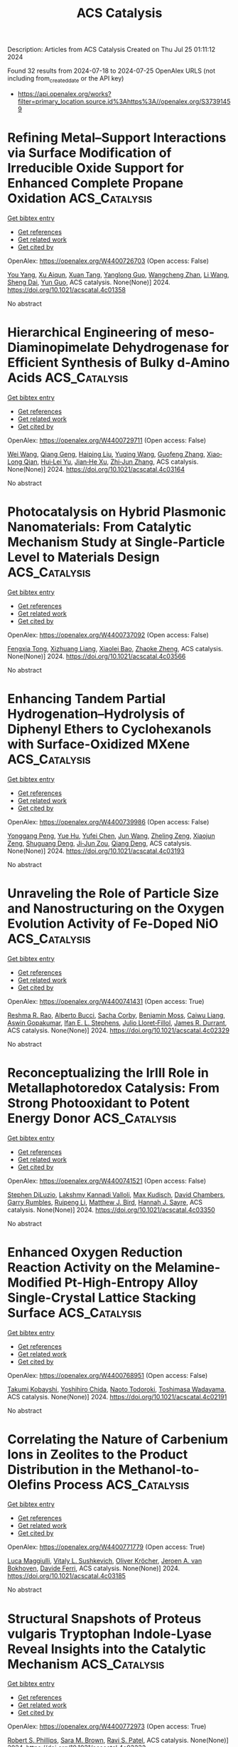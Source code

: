 #+TITLE: ACS Catalysis
Description: Articles from ACS Catalysis
Created on Thu Jul 25 01:11:12 2024

Found 32 results from 2024-07-18 to 2024-07-25
OpenAlex URLS (not including from_created_date or the API key)
- [[https://api.openalex.org/works?filter=primary_location.source.id%3Ahttps%3A//openalex.org/S37391459]]

* Refining Metal–Support Interactions via Surface Modification of Irreducible Oxide Support for Enhanced Complete Propane Oxidation  :ACS_Catalysis:
:PROPERTIES:
:UUID: https://openalex.org/W4400726703
:TOPICS: Catalytic Nanomaterials, Catalytic Dehydrogenation of Light Alkanes, Desulfurization Technologies for Fuels
:PUBLICATION_DATE: 2024-07-17
:END:    
    
[[elisp:(doi-add-bibtex-entry "https://doi.org/10.1021/acscatal.4c01358")][Get bibtex entry]] 

- [[elisp:(progn (xref--push-markers (current-buffer) (point)) (oa--referenced-works "https://openalex.org/W4400726703"))][Get references]]
- [[elisp:(progn (xref--push-markers (current-buffer) (point)) (oa--related-works "https://openalex.org/W4400726703"))][Get related work]]
- [[elisp:(progn (xref--push-markers (current-buffer) (point)) (oa--cited-by-works "https://openalex.org/W4400726703"))][Get cited by]]

OpenAlex: https://openalex.org/W4400726703 (Open access: False)
    
[[https://openalex.org/A5079146441][You Yang]], [[https://openalex.org/A5101016207][Xu Aiqun]], [[https://openalex.org/A5102907869][Xuan Tang]], [[https://openalex.org/A5080435466][Yanglong Guo]], [[https://openalex.org/A5100411911][Wangcheng Zhan]], [[https://openalex.org/A5100335977][Li Wang]], [[https://openalex.org/A5031493683][Sheng Dai]], [[https://openalex.org/A5032176049][Yun Guo]], ACS catalysis. None(None)] 2024. https://doi.org/10.1021/acscatal.4c01358 
     
No abstract    

    

* Hierarchical Engineering of meso-Diaminopimelate Dehydrogenase for Efficient Synthesis of Bulky d-Amino Acids  :ACS_Catalysis:
:PROPERTIES:
:UUID: https://openalex.org/W4400729711
:TOPICS: Enzyme Immobilization Techniques, Amino Acid Transport and Metabolism in Health and Disease, Macromolecular Crystallography Techniques
:PUBLICATION_DATE: 2024-07-17
:END:    
    
[[elisp:(doi-add-bibtex-entry "https://doi.org/10.1021/acscatal.4c03164")][Get bibtex entry]] 

- [[elisp:(progn (xref--push-markers (current-buffer) (point)) (oa--referenced-works "https://openalex.org/W4400729711"))][Get references]]
- [[elisp:(progn (xref--push-markers (current-buffer) (point)) (oa--related-works "https://openalex.org/W4400729711"))][Get related work]]
- [[elisp:(progn (xref--push-markers (current-buffer) (point)) (oa--cited-by-works "https://openalex.org/W4400729711"))][Get cited by]]

OpenAlex: https://openalex.org/W4400729711 (Open access: False)
    
[[https://openalex.org/A5100392071][Wei Wang]], [[https://openalex.org/A5023931244][Qiang Geng]], [[https://openalex.org/A5101403305][Haiping Liu]], [[https://openalex.org/A5100461338][Yuqing Wang]], [[https://openalex.org/A5100693459][Guofeng Zhang]], [[https://openalex.org/A5047355848][Xiao‐Long Qian]], [[https://openalex.org/A5089934895][Hui‐Lei Yu]], [[https://openalex.org/A5068659985][Jian‐He Xu]], [[https://openalex.org/A5004911841][Zhi‐Jun Zhang]], ACS catalysis. None(None)] 2024. https://doi.org/10.1021/acscatal.4c03164 
     
No abstract    

    

* Photocatalysis on Hybrid Plasmonic Nanomaterials: From Catalytic Mechanism Study at Single-Particle Level to Materials Design  :ACS_Catalysis:
:PROPERTIES:
:UUID: https://openalex.org/W4400737092
:TOPICS: Plasmonic Nanoparticles: Synthesis, Properties, and Applications, Formation and Properties of Nanocrystals and Nanostructures, Photocatalytic Materials for Solar Energy Conversion
:PUBLICATION_DATE: 2024-07-17
:END:    
    
[[elisp:(doi-add-bibtex-entry "https://doi.org/10.1021/acscatal.4c03566")][Get bibtex entry]] 

- [[elisp:(progn (xref--push-markers (current-buffer) (point)) (oa--referenced-works "https://openalex.org/W4400737092"))][Get references]]
- [[elisp:(progn (xref--push-markers (current-buffer) (point)) (oa--related-works "https://openalex.org/W4400737092"))][Get related work]]
- [[elisp:(progn (xref--push-markers (current-buffer) (point)) (oa--cited-by-works "https://openalex.org/W4400737092"))][Get cited by]]

OpenAlex: https://openalex.org/W4400737092 (Open access: False)
    
[[https://openalex.org/A5048769057][Fengxia Tong]], [[https://openalex.org/A5026042792][Xizhuang Liang]], [[https://openalex.org/A5043423601][Xiaolei Bao]], [[https://openalex.org/A5101437753][Zhaoke Zheng]], ACS catalysis. None(None)] 2024. https://doi.org/10.1021/acscatal.4c03566 
     
No abstract    

    

* Enhancing Tandem Partial Hydrogenation–Hydrolysis of Diphenyl Ethers to Cyclohexanols with Surface-Oxidized MXene  :ACS_Catalysis:
:PROPERTIES:
:UUID: https://openalex.org/W4400739986
:TOPICS: Two-Dimensional Transition Metal Carbides and Nitrides (MXenes), Catalytic Reduction of Nitro Compounds, Graphene: Properties, Synthesis, and Applications
:PUBLICATION_DATE: 2024-07-17
:END:    
    
[[elisp:(doi-add-bibtex-entry "https://doi.org/10.1021/acscatal.4c03193")][Get bibtex entry]] 

- [[elisp:(progn (xref--push-markers (current-buffer) (point)) (oa--referenced-works "https://openalex.org/W4400739986"))][Get references]]
- [[elisp:(progn (xref--push-markers (current-buffer) (point)) (oa--related-works "https://openalex.org/W4400739986"))][Get related work]]
- [[elisp:(progn (xref--push-markers (current-buffer) (point)) (oa--cited-by-works "https://openalex.org/W4400739986"))][Get cited by]]

OpenAlex: https://openalex.org/W4400739986 (Open access: False)
    
[[https://openalex.org/A5054316895][Yonggang Peng]], [[https://openalex.org/A5088268661][Yue Hu]], [[https://openalex.org/A5100411552][Yufei Chen]], [[https://openalex.org/A5100735838][Jun Wang]], [[https://openalex.org/A5054030311][Zheling Zeng]], [[https://openalex.org/A5003223911][Xiaojun Zeng]], [[https://openalex.org/A5045152496][Shuguang Deng]], [[https://openalex.org/A5078341960][Ji‐Jun Zou]], [[https://openalex.org/A5080694348][Qiang Deng]], ACS catalysis. None(None)] 2024. https://doi.org/10.1021/acscatal.4c03193 
     
No abstract    

    

* Unraveling the Role of Particle Size and Nanostructuring on the Oxygen Evolution Activity of Fe-Doped NiO  :ACS_Catalysis:
:PROPERTIES:
:UUID: https://openalex.org/W4400741431
:TOPICS: Electrocatalysis for Energy Conversion, Advanced Materials for Smart Windows, Formation and Properties of Nanocrystals and Nanostructures
:PUBLICATION_DATE: 2024-07-16
:END:    
    
[[elisp:(doi-add-bibtex-entry "https://doi.org/10.1021/acscatal.4c02329")][Get bibtex entry]] 

- [[elisp:(progn (xref--push-markers (current-buffer) (point)) (oa--referenced-works "https://openalex.org/W4400741431"))][Get references]]
- [[elisp:(progn (xref--push-markers (current-buffer) (point)) (oa--related-works "https://openalex.org/W4400741431"))][Get related work]]
- [[elisp:(progn (xref--push-markers (current-buffer) (point)) (oa--cited-by-works "https://openalex.org/W4400741431"))][Get cited by]]

OpenAlex: https://openalex.org/W4400741431 (Open access: True)
    
[[https://openalex.org/A5027366818][Reshma R. Rao]], [[https://openalex.org/A5076988276][Alberto Bucci]], [[https://openalex.org/A5003975479][Sacha Corby]], [[https://openalex.org/A5005889599][Benjamin Moss]], [[https://openalex.org/A5026417092][Caiwu Liang]], [[https://openalex.org/A5021705835][Aswin Gopakumar]], [[https://openalex.org/A5039064548][Ifan E. L. Stephens]], [[https://openalex.org/A5013865355][Julio Lloret‐Fillol]], [[https://openalex.org/A5086035043][James R. Durrant]], ACS catalysis. None(None)] 2024. https://doi.org/10.1021/acscatal.4c02329 
     
No abstract    

    

* Reconceptualizing the IrIII Role in Metallaphotoredox Catalysis: From Strong Photooxidant to Potent Energy Donor  :ACS_Catalysis:
:PROPERTIES:
:UUID: https://openalex.org/W4400741521
:TOPICS: Applications of Photoredox Catalysis in Organic Synthesis, Catalytic Oxidation of Alcohols, Photocatalytic Materials for Solar Energy Conversion
:PUBLICATION_DATE: 2024-07-16
:END:    
    
[[elisp:(doi-add-bibtex-entry "https://doi.org/10.1021/acscatal.4c03350")][Get bibtex entry]] 

- [[elisp:(progn (xref--push-markers (current-buffer) (point)) (oa--referenced-works "https://openalex.org/W4400741521"))][Get references]]
- [[elisp:(progn (xref--push-markers (current-buffer) (point)) (oa--related-works "https://openalex.org/W4400741521"))][Get related work]]
- [[elisp:(progn (xref--push-markers (current-buffer) (point)) (oa--cited-by-works "https://openalex.org/W4400741521"))][Get cited by]]

OpenAlex: https://openalex.org/W4400741521 (Open access: False)
    
[[https://openalex.org/A5060939989][Stephen DiLuzio]], [[https://openalex.org/A5050604367][Lakshmy Kannadi Valloli]], [[https://openalex.org/A5067428739][Max Kudisch]], [[https://openalex.org/A5046805778][David Chambers]], [[https://openalex.org/A5024629548][Garry Rumbles]], [[https://openalex.org/A5101509234][Ruipeng Li]], [[https://openalex.org/A5017500940][Matthew J. Bird]], [[https://openalex.org/A5029492500][Hannah J. Sayre]], ACS catalysis. None(None)] 2024. https://doi.org/10.1021/acscatal.4c03350 
     
No abstract    

    

* Enhanced Oxygen Reduction Reaction Activity on the Melamine-Modified Pt-High-Entropy Alloy Single-Crystal Lattice Stacking Surface  :ACS_Catalysis:
:PROPERTIES:
:UUID: https://openalex.org/W4400768951
:TOPICS: Electrocatalysis for Energy Conversion, High-Entropy Alloys: Novel Designs and Properties, Catalytic Nanomaterials
:PUBLICATION_DATE: 2024-07-18
:END:    
    
[[elisp:(doi-add-bibtex-entry "https://doi.org/10.1021/acscatal.4c02191")][Get bibtex entry]] 

- [[elisp:(progn (xref--push-markers (current-buffer) (point)) (oa--referenced-works "https://openalex.org/W4400768951"))][Get references]]
- [[elisp:(progn (xref--push-markers (current-buffer) (point)) (oa--related-works "https://openalex.org/W4400768951"))][Get related work]]
- [[elisp:(progn (xref--push-markers (current-buffer) (point)) (oa--cited-by-works "https://openalex.org/W4400768951"))][Get cited by]]

OpenAlex: https://openalex.org/W4400768951 (Open access: False)
    
[[https://openalex.org/A5104679444][Takumi Kobayshi]], [[https://openalex.org/A5038361346][Yoshihiro Chida]], [[https://openalex.org/A5068147445][Naoto Todoroki]], [[https://openalex.org/A5074172776][Toshimasa Wadayama]], ACS catalysis. None(None)] 2024. https://doi.org/10.1021/acscatal.4c02191 
     
No abstract    

    

* Correlating the Nature of Carbenium Ions in Zeolites to the Product Distribution in the Methanol-to-Olefins Process  :ACS_Catalysis:
:PROPERTIES:
:UUID: https://openalex.org/W4400771779
:TOPICS: Zeolite Chemistry and Catalysis, Novel Methods for Cesium Removal from Wastewater, Catalytic Dehydrogenation of Light Alkanes
:PUBLICATION_DATE: 2024-07-18
:END:    
    
[[elisp:(doi-add-bibtex-entry "https://doi.org/10.1021/acscatal.4c03185")][Get bibtex entry]] 

- [[elisp:(progn (xref--push-markers (current-buffer) (point)) (oa--referenced-works "https://openalex.org/W4400771779"))][Get references]]
- [[elisp:(progn (xref--push-markers (current-buffer) (point)) (oa--related-works "https://openalex.org/W4400771779"))][Get related work]]
- [[elisp:(progn (xref--push-markers (current-buffer) (point)) (oa--cited-by-works "https://openalex.org/W4400771779"))][Get cited by]]

OpenAlex: https://openalex.org/W4400771779 (Open access: True)
    
[[https://openalex.org/A5093843360][Luca Maggiulli]], [[https://openalex.org/A5010083603][Vitaly L. Sushkevich]], [[https://openalex.org/A5024260822][Oliver Kröcher]], [[https://openalex.org/A5054120563][Jeroen A. van Bokhoven]], [[https://openalex.org/A5041651435][Davide Ferri]], ACS catalysis. None(None)] 2024. https://doi.org/10.1021/acscatal.4c03185 
     
No abstract    

    

* Structural Snapshots of Proteus vulgaris Tryptophan Indole-Lyase Reveal Insights into the Catalytic Mechanism  :ACS_Catalysis:
:PROPERTIES:
:UUID: https://openalex.org/W4400772973
:TOPICS: Macromolecular Crystallography Techniques, Protein Structure Prediction and Analysis, Metabolic Engineering and Synthetic Biology
:PUBLICATION_DATE: 2024-07-18
:END:    
    
[[elisp:(doi-add-bibtex-entry "https://doi.org/10.1021/acscatal.4c03232")][Get bibtex entry]] 

- [[elisp:(progn (xref--push-markers (current-buffer) (point)) (oa--referenced-works "https://openalex.org/W4400772973"))][Get references]]
- [[elisp:(progn (xref--push-markers (current-buffer) (point)) (oa--related-works "https://openalex.org/W4400772973"))][Get related work]]
- [[elisp:(progn (xref--push-markers (current-buffer) (point)) (oa--cited-by-works "https://openalex.org/W4400772973"))][Get cited by]]

OpenAlex: https://openalex.org/W4400772973 (Open access: True)
    
[[https://openalex.org/A5041242705][Robert S. Phillips]], [[https://openalex.org/A5088985223][Sara M. Brown]], [[https://openalex.org/A5038992111][Ravi S. Patel]], ACS catalysis. None(None)] 2024. https://doi.org/10.1021/acscatal.4c03232 
     
No abstract    

    

* [2 + 2] Photocycloadditions to Form Cyclobutanes and Bicyclo[2.1.1]hexanes Employing Copper-Based Photocatalysis  :ACS_Catalysis:
:PROPERTIES:
:UUID: https://openalex.org/W4400775824
:TOPICS: Applications of Photoredox Catalysis in Organic Synthesis, Role of Fluorine in Medicinal Chemistry and Pharmaceuticals, Transition-Metal-Catalyzed C–H Bond Functionalization
:PUBLICATION_DATE: 2024-07-18
:END:    
    
[[elisp:(doi-add-bibtex-entry "https://doi.org/10.1021/acscatal.4c03218")][Get bibtex entry]] 

- [[elisp:(progn (xref--push-markers (current-buffer) (point)) (oa--referenced-works "https://openalex.org/W4400775824"))][Get references]]
- [[elisp:(progn (xref--push-markers (current-buffer) (point)) (oa--related-works "https://openalex.org/W4400775824"))][Get related work]]
- [[elisp:(progn (xref--push-markers (current-buffer) (point)) (oa--cited-by-works "https://openalex.org/W4400775824"))][Get cited by]]

OpenAlex: https://openalex.org/W4400775824 (Open access: False)
    
[[https://openalex.org/A5086629144][G. W. Roland]], [[https://openalex.org/A5104851350][Kirsten N. Hurdal]], [[https://openalex.org/A5104679995][Aness Bouchouicha]], [[https://openalex.org/A5092110786][Nicolas Dowe]], [[https://openalex.org/A5012325583][Rebecca L. Davis]], [[https://openalex.org/A5045192476][Shawn K. Collins]], ACS catalysis. None(None)] 2024. https://doi.org/10.1021/acscatal.4c03218 
     
No abstract    

    

* Ligand Modification-Induced Electronic Effects and Synergistic Protic Solvent Effects Promote C═O Bond Hydrogenation  :ACS_Catalysis:
:PROPERTIES:
:UUID: https://openalex.org/W4400777959
:TOPICS: Homogeneous Catalysis with Transition Metals, Carbon Dioxide Utilization for Chemical Synthesis, Catalytic Conversion of Biomass to Fuels and Chemicals
:PUBLICATION_DATE: 2024-07-18
:END:    
    
[[elisp:(doi-add-bibtex-entry "https://doi.org/10.1021/acscatal.4c02193")][Get bibtex entry]] 

- [[elisp:(progn (xref--push-markers (current-buffer) (point)) (oa--referenced-works "https://openalex.org/W4400777959"))][Get references]]
- [[elisp:(progn (xref--push-markers (current-buffer) (point)) (oa--related-works "https://openalex.org/W4400777959"))][Get related work]]
- [[elisp:(progn (xref--push-markers (current-buffer) (point)) (oa--cited-by-works "https://openalex.org/W4400777959"))][Get cited by]]

OpenAlex: https://openalex.org/W4400777959 (Open access: False)
    
[[https://openalex.org/A5070876842][Mengfei Qiao]], [[https://openalex.org/A5100371335][Sheng Wang]], [[https://openalex.org/A5026194225][Shanshan Gao]], [[https://openalex.org/A5088254630][Qiang Fu]], [[https://openalex.org/A5100371335][Sheng Wang]], [[https://openalex.org/A5012141154][Ruixuan Qin]], [[https://openalex.org/A5069825601][Nanfeng Zheng]], ACS catalysis. None(None)] 2024. https://doi.org/10.1021/acscatal.4c02193 
     
No abstract    

    

* Wavelength-Selective C–C and C–N Bond Formation via Defect-Engineered ZnIn2S4  :ACS_Catalysis:
:PROPERTIES:
:UUID: https://openalex.org/W4400801750
:TOPICS: Photocatalytic Materials for Solar Energy Conversion, Synthesis and Properties of Inorganic Cluster Compounds, Atomic Layer Deposition Technology
:PUBLICATION_DATE: 2024-07-19
:END:    
    
[[elisp:(doi-add-bibtex-entry "https://doi.org/10.1021/acscatal.4c02199")][Get bibtex entry]] 

- [[elisp:(progn (xref--push-markers (current-buffer) (point)) (oa--referenced-works "https://openalex.org/W4400801750"))][Get references]]
- [[elisp:(progn (xref--push-markers (current-buffer) (point)) (oa--related-works "https://openalex.org/W4400801750"))][Get related work]]
- [[elisp:(progn (xref--push-markers (current-buffer) (point)) (oa--cited-by-works "https://openalex.org/W4400801750"))][Get cited by]]

OpenAlex: https://openalex.org/W4400801750 (Open access: False)
    
[[https://openalex.org/A5041175860][Xiaohui Leng]], [[https://openalex.org/A5090641600][Xin Zhou]], [[https://openalex.org/A5010163365][Lu Ma]], [[https://openalex.org/A5074829223][Yonghua Du]], [[https://openalex.org/A5072273578][Ouwen Peng]], [[https://openalex.org/A5089098780][Zhongxin Chen]], [[https://openalex.org/A5075611728][Jinhui Pan]], [[https://openalex.org/A5086250289][Ming–Yu Qi]], [[https://openalex.org/A5078900354][Jianhui Zheng]], [[https://openalex.org/A5026347224][Yi‐Jun Xu]], [[https://openalex.org/A5040623340][Kian Ping Loh]], ACS catalysis. None(None)] 2024. https://doi.org/10.1021/acscatal.4c02199 
     
No abstract    

    

* Amphiphilic Janus Particles for Aerobic Alcohol Oxidation in Oil Foams  :ACS_Catalysis:
:PROPERTIES:
:UUID: https://openalex.org/W4400808439
:TOPICS: Colloidal Particles in Complex Systems, Pore-scale Imaging and Enhanced Oil Recovery, Surfactant Aggregation and Self-Assembly Phenomena
:PUBLICATION_DATE: 2024-07-19
:END:    
    
[[elisp:(doi-add-bibtex-entry "https://doi.org/10.1021/acscatal.4c00909")][Get bibtex entry]] 

- [[elisp:(progn (xref--push-markers (current-buffer) (point)) (oa--referenced-works "https://openalex.org/W4400808439"))][Get references]]
- [[elisp:(progn (xref--push-markers (current-buffer) (point)) (oa--related-works "https://openalex.org/W4400808439"))][Get related work]]
- [[elisp:(progn (xref--push-markers (current-buffer) (point)) (oa--cited-by-works "https://openalex.org/W4400808439"))][Get cited by]]

OpenAlex: https://openalex.org/W4400808439 (Open access: True)
    
[[https://openalex.org/A5100381631][Kang Wang]], [[https://openalex.org/A5005247587][Josh A. Davies-Jones]], [[https://openalex.org/A5032797567][Aline Amorim Graf]], [[https://openalex.org/A5057278135][Marina Carravetta]], [[https://openalex.org/A5009421807][Philip R. Davies]], [[https://openalex.org/A5070971453][Marc Pera‐Titus]], ACS catalysis. None(None)] 2024. https://doi.org/10.1021/acscatal.4c00909 
     
No abstract    

    

* Electrochemical Glycosylation via Halogen-Atom-Transfer for C-Glycoside Assembly  :ACS_Catalysis:
:PROPERTIES:
:UUID: https://openalex.org/W4400809471
:TOPICS: Applications of Photoredox Catalysis in Organic Synthesis, Role of Fluorine in Medicinal Chemistry and Pharmaceuticals, Electrochemical Reduction of CO2 to Fuels
:PUBLICATION_DATE: 2024-07-19
:END:    
    
[[elisp:(doi-add-bibtex-entry "https://doi.org/10.1021/acscatal.4c02322")][Get bibtex entry]] 

- [[elisp:(progn (xref--push-markers (current-buffer) (point)) (oa--referenced-works "https://openalex.org/W4400809471"))][Get references]]
- [[elisp:(progn (xref--push-markers (current-buffer) (point)) (oa--related-works "https://openalex.org/W4400809471"))][Get related work]]
- [[elisp:(progn (xref--push-markers (current-buffer) (point)) (oa--cited-by-works "https://openalex.org/W4400809471"))][Get cited by]]

OpenAlex: https://openalex.org/W4400809471 (Open access: True)
    
[[https://openalex.org/A5046669901][Jun Wu]], [[https://openalex.org/A5018028478][Purushothaman Rajeshwaran]], [[https://openalex.org/A5001266020][Felix Kallert]], [[https://openalex.org/A5092507721][Simon L. Homölle]], [[https://openalex.org/A5053550707][Lutz Ackermann]], ACS catalysis. None(None)] 2024. https://doi.org/10.1021/acscatal.4c02322 
     
No abstract    

    

* Mechanism of Electrochemical Proton Reduction Catalyzed by a Cobalt Tetraaza Schiff Base Macrocyclic Complex: Ligand Protonation and/or Influence of the Chloro Ligand  :ACS_Catalysis:
:PROPERTIES:
:UUID: https://openalex.org/W4400811735
:TOPICS: Electrochemical Reduction of CO2 to Fuels, Biological and Synthetic Hydrogenases: Mechanisms and Applications, Electrocatalysis for Energy Conversion
:PUBLICATION_DATE: 2024-07-19
:END:    
    
[[elisp:(doi-add-bibtex-entry "https://doi.org/10.1021/acscatal.4c03061")][Get bibtex entry]] 

- [[elisp:(progn (xref--push-markers (current-buffer) (point)) (oa--referenced-works "https://openalex.org/W4400811735"))][Get references]]
- [[elisp:(progn (xref--push-markers (current-buffer) (point)) (oa--related-works "https://openalex.org/W4400811735"))][Get related work]]
- [[elisp:(progn (xref--push-markers (current-buffer) (point)) (oa--cited-by-works "https://openalex.org/W4400811735"))][Get cited by]]

OpenAlex: https://openalex.org/W4400811735 (Open access: False)
    
[[https://openalex.org/A5104852220][Margaux Willery]], [[https://openalex.org/A5025583988][Paul-Gabriel Julliard]], [[https://openalex.org/A5010427376][Florian Molton]], [[https://openalex.org/A5011049542][Fabrice Thomas]], [[https://openalex.org/A5022562421][Jérôme Fortage]], [[https://openalex.org/A5069277615][Cyrille Costentin]], [[https://openalex.org/A5008712662][Marie‐Noëlle Collomb]], ACS catalysis. None(None)] 2024. https://doi.org/10.1021/acscatal.4c03061 
     
No abstract    

    

* Issue Editorial Masthead  :ACS_Catalysis:
:PROPERTIES:
:UUID: https://openalex.org/W4400834442
:TOPICS: 
:PUBLICATION_DATE: 2024-07-19
:END:    
    
[[elisp:(doi-add-bibtex-entry "https://doi.org/10.1021/csv014i014_1824225")][Get bibtex entry]] 

- [[elisp:(progn (xref--push-markers (current-buffer) (point)) (oa--referenced-works "https://openalex.org/W4400834442"))][Get references]]
- [[elisp:(progn (xref--push-markers (current-buffer) (point)) (oa--related-works "https://openalex.org/W4400834442"))][Get related work]]
- [[elisp:(progn (xref--push-markers (current-buffer) (point)) (oa--cited-by-works "https://openalex.org/W4400834442"))][Get cited by]]

OpenAlex: https://openalex.org/W4400834442 (Open access: False)
    
, ACS catalysis. 14(14)] 2024. https://doi.org/10.1021/csv014i014_1824225 
     
No abstract    

    

* Issue Publication Information  :ACS_Catalysis:
:PROPERTIES:
:UUID: https://openalex.org/W4400834444
:TOPICS: 
:PUBLICATION_DATE: 2024-07-19
:END:    
    
[[elisp:(doi-add-bibtex-entry "https://doi.org/10.1021/csv014i014_1824224")][Get bibtex entry]] 

- [[elisp:(progn (xref--push-markers (current-buffer) (point)) (oa--referenced-works "https://openalex.org/W4400834444"))][Get references]]
- [[elisp:(progn (xref--push-markers (current-buffer) (point)) (oa--related-works "https://openalex.org/W4400834444"))][Get related work]]
- [[elisp:(progn (xref--push-markers (current-buffer) (point)) (oa--cited-by-works "https://openalex.org/W4400834444"))][Get cited by]]

OpenAlex: https://openalex.org/W4400834444 (Open access: False)
    
, ACS catalysis. 14(14)] 2024. https://doi.org/10.1021/csv014i014_1824224 
     
No abstract    

    

* Brønsted Acid Site Catalytic Role in Methane Dehydroaromatization over Mo/HZSM-5  :ACS_Catalysis:
:PROPERTIES:
:UUID: https://openalex.org/W4400843314
:TOPICS: Catalytic Dehydrogenation of Light Alkanes, Zeolite Chemistry and Catalysis, Catalytic Nanomaterials
:PUBLICATION_DATE: 2024-07-20
:END:    
    
[[elisp:(doi-add-bibtex-entry "https://doi.org/10.1021/acscatal.4c02300")][Get bibtex entry]] 

- [[elisp:(progn (xref--push-markers (current-buffer) (point)) (oa--referenced-works "https://openalex.org/W4400843314"))][Get references]]
- [[elisp:(progn (xref--push-markers (current-buffer) (point)) (oa--related-works "https://openalex.org/W4400843314"))][Get related work]]
- [[elisp:(progn (xref--push-markers (current-buffer) (point)) (oa--cited-by-works "https://openalex.org/W4400843314"))][Get cited by]]

OpenAlex: https://openalex.org/W4400843314 (Open access: False)
    
[[https://openalex.org/A5101700051][Hongxiang Zhang]], [[https://openalex.org/A5007326482][Lihong Wei]], [[https://openalex.org/A5023813611][Yuewen Sun]], [[https://openalex.org/A5100600897][Ce Wang]], [[https://openalex.org/A5100718123][Yanlong Li]], [[https://openalex.org/A5055841545][Rundong Li]], ACS catalysis. None(None)] 2024. https://doi.org/10.1021/acscatal.4c02300 
     
No abstract    

    

* Identification of the Potassium-Related Species as the Key Active Sites for C–S Bond Couplings over K-MoS2 Materials  :ACS_Catalysis:
:PROPERTIES:
:UUID: https://openalex.org/W4400849293
:TOPICS: Transition-Metal-Catalyzed Sulfur Chemistry, Innovations in Organic Synthesis Reactions, Two-Dimensional Materials
:PUBLICATION_DATE: 2024-07-20
:END:    
    
[[elisp:(doi-add-bibtex-entry "https://doi.org/10.1021/acscatal.4c02672")][Get bibtex entry]] 

- [[elisp:(progn (xref--push-markers (current-buffer) (point)) (oa--referenced-works "https://openalex.org/W4400849293"))][Get references]]
- [[elisp:(progn (xref--push-markers (current-buffer) (point)) (oa--related-works "https://openalex.org/W4400849293"))][Get related work]]
- [[elisp:(progn (xref--push-markers (current-buffer) (point)) (oa--cited-by-works "https://openalex.org/W4400849293"))][Get cited by]]

OpenAlex: https://openalex.org/W4400849293 (Open access: False)
    
[[https://openalex.org/A5075024696][Jiehong Fang]], [[https://openalex.org/A5087446171][Jichang Lu]], [[https://openalex.org/A5081323591][Bihui He]], [[https://openalex.org/A5006753263][Zhipeng Xu]], [[https://openalex.org/A5101565172][Min Luo]], [[https://openalex.org/A5025930282][Tianpeng Song]], [[https://openalex.org/A5100371335][Sheng Wang]], [[https://openalex.org/A5102679698][Chuanyun Qin]], [[https://openalex.org/A5044243872][Zupeng Chen]], [[https://openalex.org/A5044967926][Yongming Luo]], ACS catalysis. None(None)] 2024. https://doi.org/10.1021/acscatal.4c02672 
     
No abstract    

    

* Probing Ferryl Reactivity in a Nonheme Iron Oxygenase Using an Expanded Genetic Code  :ACS_Catalysis:
:PROPERTIES:
:UUID: https://openalex.org/W4400851308
:TOPICS: Dioxygen Activation at Metalloenzyme Active Sites, Microbial Bioremediation of Organic Pollutants, Advanced Oxidation Processes for Water Treatment
:PUBLICATION_DATE: 2024-07-20
:END:    
    
[[elisp:(doi-add-bibtex-entry "https://doi.org/10.1021/acscatal.4c02365")][Get bibtex entry]] 

- [[elisp:(progn (xref--push-markers (current-buffer) (point)) (oa--referenced-works "https://openalex.org/W4400851308"))][Get references]]
- [[elisp:(progn (xref--push-markers (current-buffer) (point)) (oa--related-works "https://openalex.org/W4400851308"))][Get related work]]
- [[elisp:(progn (xref--push-markers (current-buffer) (point)) (oa--cited-by-works "https://openalex.org/W4400851308"))][Get cited by]]

OpenAlex: https://openalex.org/W4400851308 (Open access: True)
    
[[https://openalex.org/A5074254221][Florence J. Hardy]], [[https://openalex.org/A5065464233][Matthew G. Quesne]], [[https://openalex.org/A5040008758][Emilie F. Gérard]], [[https://openalex.org/A5101772548][Jingming Zhao]], [[https://openalex.org/A5042290896][Mary Ortmayer]], [[https://openalex.org/A5102016139][Christopher J. Taylor]], [[https://openalex.org/A5088487590][Hafiz Saqib Ali]], [[https://openalex.org/A5029471963][Jeffrey W. Slater]], [[https://openalex.org/A5066313809][Colin Levy]], [[https://openalex.org/A5018819443][Derren J. Heyes]], [[https://openalex.org/A5076704150][J. Martin Bollinger]], [[https://openalex.org/A5016167248][Sam P. de Visser]], [[https://openalex.org/A5004151092][Anthony P. Green]], ACS catalysis. None(None)] 2024. https://doi.org/10.1021/acscatal.4c02365 
     
No abstract    

    

* Cobalt-Catalyzed (3 + 2) Cycloaddition of Cyclopropene-Tethered Alkynes: Versatile Access to Bicyclic Cyclopentadienyl Systems and Their CpM Complexes  :ACS_Catalysis:
:PROPERTIES:
:UUID: https://openalex.org/W4400851791
:TOPICS: Catalytic Carbene Chemistry in Organic Synthesis, Transition-Metal-Catalyzed C–H Bond Functionalization, Gold Catalysis in Organic Synthesis
:PUBLICATION_DATE: 2024-07-20
:END:    
    
[[elisp:(doi-add-bibtex-entry "https://doi.org/10.1021/acscatal.4c03080")][Get bibtex entry]] 

- [[elisp:(progn (xref--push-markers (current-buffer) (point)) (oa--referenced-works "https://openalex.org/W4400851791"))][Get references]]
- [[elisp:(progn (xref--push-markers (current-buffer) (point)) (oa--related-works "https://openalex.org/W4400851791"))][Get related work]]
- [[elisp:(progn (xref--push-markers (current-buffer) (point)) (oa--cited-by-works "https://openalex.org/W4400851791"))][Get cited by]]

OpenAlex: https://openalex.org/W4400851791 (Open access: True)
    
[[https://openalex.org/A5039597979][Carlos Lázaro‐Milla]], [[https://openalex.org/A5084827348][Eduardo da Concepción]], [[https://openalex.org/A5009883474][Israel Fernández]], [[https://openalex.org/A5061612775][José L. Mascareñas]], [[https://openalex.org/A5100710034][Fernando López]], ACS catalysis. None(None)] 2024. https://doi.org/10.1021/acscatal.4c03080 
     
No abstract    

    

* Distance-Dependent Charge Redistribution Boosts Hydrogen Evolution in Hybrid Catalysts  :ACS_Catalysis:
:PROPERTIES:
:UUID: https://openalex.org/W4400851816
:TOPICS: Electrocatalysis for Energy Conversion, Catalytic Nanomaterials, Ammonia Synthesis and Electrocatalysis
:PUBLICATION_DATE: 2024-07-19
:END:    
    
[[elisp:(doi-add-bibtex-entry "https://doi.org/10.1021/acscatal.4c01396")][Get bibtex entry]] 

- [[elisp:(progn (xref--push-markers (current-buffer) (point)) (oa--referenced-works "https://openalex.org/W4400851816"))][Get references]]
- [[elisp:(progn (xref--push-markers (current-buffer) (point)) (oa--related-works "https://openalex.org/W4400851816"))][Get related work]]
- [[elisp:(progn (xref--push-markers (current-buffer) (point)) (oa--cited-by-works "https://openalex.org/W4400851816"))][Get cited by]]

OpenAlex: https://openalex.org/W4400851816 (Open access: False)
    
[[https://openalex.org/A5086193630][Xinzhang Lin]], [[https://openalex.org/A5100427010][Yifan Li]], [[https://openalex.org/A5101934722][Wei Tu]], [[https://openalex.org/A5100382337][Zhi Li]], [[https://openalex.org/A5100454297][Jia Li]], [[https://openalex.org/A5043976050][Dongze Li]], [[https://openalex.org/A5056972184][Nanfeng Xu]], [[https://openalex.org/A5100407092][Chao Wang]], [[https://openalex.org/A5049061736][Yi Lu]], [[https://openalex.org/A5007824208][Song Jin]], [[https://openalex.org/A5011735351][Hengxing Ji]], [[https://openalex.org/A5100431810][Wei Liu]], [[https://openalex.org/A5020450516][Guoxiong Wang]], [[https://openalex.org/A5067389666][Junyuan Xu]], [[https://openalex.org/A5034722101][Zhangquan Peng]], ACS catalysis. None(None)] 2024. https://doi.org/10.1021/acscatal.4c01396 
     
No abstract    

    

* Engineering Reaction Pathway to Harmonize the Competition between NRR and HER for Efficient Photocatalytic Ammonia Synthesis  :ACS_Catalysis:
:PROPERTIES:
:UUID: https://openalex.org/W4400866691
:TOPICS: Ammonia Synthesis and Electrocatalysis, Photocatalytic Materials for Solar Energy Conversion, Content-Centric Networking for Information Delivery
:PUBLICATION_DATE: 2024-07-21
:END:    
    
[[elisp:(doi-add-bibtex-entry "https://doi.org/10.1021/acscatal.4c02430")][Get bibtex entry]] 

- [[elisp:(progn (xref--push-markers (current-buffer) (point)) (oa--referenced-works "https://openalex.org/W4400866691"))][Get references]]
- [[elisp:(progn (xref--push-markers (current-buffer) (point)) (oa--related-works "https://openalex.org/W4400866691"))][Get related work]]
- [[elisp:(progn (xref--push-markers (current-buffer) (point)) (oa--cited-by-works "https://openalex.org/W4400866691"))][Get cited by]]

OpenAlex: https://openalex.org/W4400866691 (Open access: False)
    
[[https://openalex.org/A5102909929][Zhanfeng Zhao]], [[https://openalex.org/A5039063426][Yao Nian]], [[https://openalex.org/A5010248148][Jiafu Shi]], [[https://openalex.org/A5100393242][Xin Xin]], [[https://openalex.org/A5043305547][Xinyuan Huang]], [[https://openalex.org/A5102224550][Yonghui Shi]], [[https://openalex.org/A5065934571][Jiangdan Tan]], [[https://openalex.org/A5101814743][Yukui Zhang]], [[https://openalex.org/A5075354166][You Han]], [[https://openalex.org/A5003330027][Dong Yang]], [[https://openalex.org/A5069350254][Zhongyi Jiang]], ACS catalysis. None(None)] 2024. https://doi.org/10.1021/acscatal.4c02430 
     
No abstract    

    

* Unlocking Spatially Constrained Photogenerated Charge via Dimension Regulation in Metal Halide Perovskite Nanowires for Enhanced Photocatalytic CO2 Reduction  :ACS_Catalysis:
:PROPERTIES:
:UUID: https://openalex.org/W4400866743
:TOPICS: Perovskite Solar Cell Technology, Photocatalytic Materials for Solar Energy Conversion, Applications of Quantum Dots in Nanotechnology
:PUBLICATION_DATE: 2024-07-21
:END:    
    
[[elisp:(doi-add-bibtex-entry "https://doi.org/10.1021/acscatal.4c01968")][Get bibtex entry]] 

- [[elisp:(progn (xref--push-markers (current-buffer) (point)) (oa--referenced-works "https://openalex.org/W4400866743"))][Get references]]
- [[elisp:(progn (xref--push-markers (current-buffer) (point)) (oa--related-works "https://openalex.org/W4400866743"))][Get related work]]
- [[elisp:(progn (xref--push-markers (current-buffer) (point)) (oa--cited-by-works "https://openalex.org/W4400866743"))][Get cited by]]

OpenAlex: https://openalex.org/W4400866743 (Open access: False)
    
[[https://openalex.org/A5015855828][Heng Shi]], [[https://openalex.org/A5085037467][Huiyu Liu]], [[https://openalex.org/A5033144548][Chenyu Du]], [[https://openalex.org/A5029987068][Fengyi Zhong]], [[https://openalex.org/A5038487621][Ye He]], [[https://openalex.org/A5075646631][Vitaliy Guro]], [[https://openalex.org/A5071872950][Ying Zhou]], [[https://openalex.org/A5015126299][Jianping Sheng]], [[https://openalex.org/A5065938824][Fan Dong]], ACS catalysis. None(None)] 2024. https://doi.org/10.1021/acscatal.4c01968 
     
No abstract    

    

* Catalytic Reduction of Esters over Zirconia-Supported Metal Catalysts  :ACS_Catalysis:
:PROPERTIES:
:UUID: https://openalex.org/W4400737606
:TOPICS: Desulfurization Technologies for Fuels, Homogeneous Catalysis with Transition Metals, Catalytic Conversion of Biomass to Fuels and Chemicals
:PUBLICATION_DATE: 2024-07-17
:END:    
    
[[elisp:(doi-add-bibtex-entry "https://doi.org/10.1021/acscatal.4c01025")][Get bibtex entry]] 

- [[elisp:(progn (xref--push-markers (current-buffer) (point)) (oa--referenced-works "https://openalex.org/W4400737606"))][Get references]]
- [[elisp:(progn (xref--push-markers (current-buffer) (point)) (oa--related-works "https://openalex.org/W4400737606"))][Get related work]]
- [[elisp:(progn (xref--push-markers (current-buffer) (point)) (oa--cited-by-works "https://openalex.org/W4400737606"))][Get cited by]]

OpenAlex: https://openalex.org/W4400737606 (Open access: False)
    
[[https://openalex.org/A5066862502][Javier E. Chavarrio]], [[https://openalex.org/A5104646059][Kyle Kirkendall-Jones]], [[https://openalex.org/A5056791920][Raka G. Dastidar]], [[https://openalex.org/A5050004838][George W. Huber]], ACS Catalysis. None(None)] 2024. https://doi.org/10.1021/acscatal.4c01025 
     
Esters are often produced as unwanted byproducts during the catalytic upgrading of ethanol to diesel fuel precursors through Guerbet coupling. Removal of esters from the product stream is important to prevent the loss of downstream catalyst activity from ester-derived carboxylic acids. In this work, we studied ester hydrogenolysis to the parent alcohols as a viable route for enhanced diesel fuel production. Specifically, we investigated the reduction of hexyl acetate in butanol over ZrO2-supported Ni, Co, Cu, Rh, Pd, and Pt catalysts, where Cu/ZrO2 was the most selective catalyst for the hydrogenolysis of hexyl acetate into hexanol and ethanol. Thermodynamic analysis reveals that a 90% alcohol yield can be obtained at 200 °C, 30 bar, and a relatively high H2:hexyl acetate molar ratio of 480:1. Experimentally, an alcohol yield of 88% yield was obtained with a 10 wt % Cu/ZrO2 catalyst at these conditions with a residence time of 5.4 h kgcat kmolgas–1. Catalytic tests on the support revealed that ZrO2 catalyzes the transesterification reaction between hexyl acetate and butanol. However, only the Cu sites can catalyze the hydrogenolysis of the esters into the final alcohols. We developed a kinetic model for our experimental results, which shows that the transesterification and hydrogenolysis reactions run at two different timescales, the former being 10 times faster than the latter. Data regression has been used to develop a model to predict the mole fraction distribution of ester hydrogenolysis products over a wide range of contact times. Cu/ZrO2 loses half its catalytic activity after 80 h of time on stream. Modeling of deactivation data reveals that the ZrO2 support conserves a residual activity due to external active sites, while active sites over the Cu surface deactivate at different rates. The catalytic conversion of esters into their parent alcohols is relevant to the production of surrogate liquid fuels since alcohols can be bimolecularly dehydrated to produce a blend of ethers with diesel fuel-like properties.    

    

* Enhanced Electrocatalysis on Copper Nanostructures: Role of the Oxidation State in Sulfite Oxidation  :ACS_Catalysis:
:PROPERTIES:
:UUID: https://openalex.org/W4400810489
:TOPICS: Electrocatalysis for Energy Conversion, Catalytic Nanomaterials, Electrochemical Detection of Heavy Metal Ions
:PUBLICATION_DATE: 2024-07-19
:END:    
    
[[elisp:(doi-add-bibtex-entry "https://doi.org/10.1021/acscatal.3c05897")][Get bibtex entry]] 

- [[elisp:(progn (xref--push-markers (current-buffer) (point)) (oa--referenced-works "https://openalex.org/W4400810489"))][Get references]]
- [[elisp:(progn (xref--push-markers (current-buffer) (point)) (oa--related-works "https://openalex.org/W4400810489"))][Get related work]]
- [[elisp:(progn (xref--push-markers (current-buffer) (point)) (oa--cited-by-works "https://openalex.org/W4400810489"))][Get cited by]]

OpenAlex: https://openalex.org/W4400810489 (Open access: True)
    
[[https://openalex.org/A5040799297][Esperanza Fernández-García]], [[https://openalex.org/A5011078075][Pablo Merino]], [[https://openalex.org/A5104926530][Nerea González-Rodríguez]], [[https://openalex.org/A5045608414][L. Martı́nez]], [[https://openalex.org/A5000050945][María del Pozo]], [[https://openalex.org/A5053574165][Javier Prieto]], [[https://openalex.org/A5079288834][Elías Blanco]], [[https://openalex.org/A5000457672][Gonzalo Santoro]], [[https://openalex.org/A5030056188][Carmen Quintana]], [[https://openalex.org/A5047195700][María Dolores Petit‐Domínguez]], [[https://openalex.org/A5056239834][Elena Casero]], [[https://openalex.org/A5056601909][L. Vázquez]], [[https://openalex.org/A5072702455][José I. Martínez]], [[https://openalex.org/A5021818203][José Á. Martín‐Gago]], ACS Catalysis. None(None)] 2024. https://doi.org/10.1021/acscatal.3c05897 
     
No abstract    

    

* Progress of Covalent Organic Framework Photocatalysts: From Crystallinity–Stability Dilemma to Photocatalytic Performance Improvement  :ACS_Catalysis:
:PROPERTIES:
:UUID: https://openalex.org/W4400884959
:TOPICS: Porous Crystalline Organic Frameworks for Energy and Separation Applications, Photocatalytic Materials for Solar Energy Conversion, Chemistry and Applications of Metal-Organic Frameworks
:PUBLICATION_DATE: 2024-07-22
:END:    
    
[[elisp:(doi-add-bibtex-entry "https://doi.org/10.1021/acscatal.4c02738")][Get bibtex entry]] 

- [[elisp:(progn (xref--push-markers (current-buffer) (point)) (oa--referenced-works "https://openalex.org/W4400884959"))][Get references]]
- [[elisp:(progn (xref--push-markers (current-buffer) (point)) (oa--related-works "https://openalex.org/W4400884959"))][Get related work]]
- [[elisp:(progn (xref--push-markers (current-buffer) (point)) (oa--cited-by-works "https://openalex.org/W4400884959"))][Get cited by]]

OpenAlex: https://openalex.org/W4400884959 (Open access: False)
    
[[https://openalex.org/A5083218094][Huili Ran]], [[https://openalex.org/A5082548703][Quanlong Xu]], [[https://openalex.org/A5047646288][Yun Yang]], [[https://openalex.org/A5003042730][Huaxing Li]], [[https://openalex.org/A5036338722][Jiajie Fan]], [[https://openalex.org/A5100619706][Gang Liu]], [[https://openalex.org/A5047690526][Lijie Zhang]], [[https://openalex.org/A5086732170][Jun Zou]], [[https://openalex.org/A5025466794][Lianghao Yu]], [[https://openalex.org/A5100424610][Shun Wang]], ACS Catalysis. None(None)] 2024. https://doi.org/10.1021/acscatal.4c02738 
     
No abstract    

    

* CO Methanation over Ni–Fe Alloy Catalysts: An Inverse Design Problem  :ACS_Catalysis:
:PROPERTIES:
:UUID: https://openalex.org/W4400885651
:TOPICS: Catalytic Carbon Dioxide Hydrogenation, Catalytic Nanomaterials, Desulfurization Technologies for Fuels
:PUBLICATION_DATE: 2024-07-22
:END:    
    
[[elisp:(doi-add-bibtex-entry "https://doi.org/10.1021/acscatal.4c02449")][Get bibtex entry]] 

- [[elisp:(progn (xref--push-markers (current-buffer) (point)) (oa--referenced-works "https://openalex.org/W4400885651"))][Get references]]
- [[elisp:(progn (xref--push-markers (current-buffer) (point)) (oa--related-works "https://openalex.org/W4400885651"))][Get related work]]
- [[elisp:(progn (xref--push-markers (current-buffer) (point)) (oa--cited-by-works "https://openalex.org/W4400885651"))][Get cited by]]

OpenAlex: https://openalex.org/W4400885651 (Open access: False)
    
[[https://openalex.org/A5029181893][Wenqiang Yang]], [[https://openalex.org/A5037685122][Zhenbin Wang]], [[https://openalex.org/A5055238911][Jens K. Nørskov]], ACS Catalysis. None(None)] 2024. https://doi.org/10.1021/acscatal.4c02449 
     
No abstract    

    

* Binder-Free Carbon Nitride Panels for Continuous-Flow Photocatalysis  :ACS_Catalysis:
:PROPERTIES:
:UUID: https://openalex.org/W4400886656
:TOPICS: Photocatalytic Materials for Solar Energy Conversion, Catalytic Nanomaterials, Catalytic Reduction of Nitro Compounds
:PUBLICATION_DATE: 2024-07-22
:END:    
    
[[elisp:(doi-add-bibtex-entry "https://doi.org/10.1021/acscatal.4c02349")][Get bibtex entry]] 

- [[elisp:(progn (xref--push-markers (current-buffer) (point)) (oa--referenced-works "https://openalex.org/W4400886656"))][Get references]]
- [[elisp:(progn (xref--push-markers (current-buffer) (point)) (oa--related-works "https://openalex.org/W4400886656"))][Get related work]]
- [[elisp:(progn (xref--push-markers (current-buffer) (point)) (oa--cited-by-works "https://openalex.org/W4400886656"))][Get cited by]]

OpenAlex: https://openalex.org/W4400886656 (Open access: False)
    
[[https://openalex.org/A5087754786][Venugopala Rao Battula]], [[https://openalex.org/A5043061152][Gabriel Mark]], [[https://openalex.org/A5057602251][Ayelet Tashakory]], [[https://openalex.org/A5013014074][Sanjit Mondal]], [[https://openalex.org/A5065460570][Michael Volokh]], [[https://openalex.org/A5047007925][Menny Shalom]], ACS Catalysis. None(None)] 2024. https://doi.org/10.1021/acscatal.4c02349 
     
No abstract    

    

* Asymmetric Multicomponent Propargylations via Carbon Dioxide Shuttling and Fixation  :ACS_Catalysis:
:PROPERTIES:
:UUID: https://openalex.org/W4400886816
:TOPICS: Carbon Dioxide Utilization for Chemical Synthesis, Frustrated Lewis Pairs Chemistry, Homogeneous Catalysis with Transition Metals
:PUBLICATION_DATE: 2024-07-22
:END:    
    
[[elisp:(doi-add-bibtex-entry "https://doi.org/10.1021/acscatal.4c02333")][Get bibtex entry]] 

- [[elisp:(progn (xref--push-markers (current-buffer) (point)) (oa--referenced-works "https://openalex.org/W4400886816"))][Get references]]
- [[elisp:(progn (xref--push-markers (current-buffer) (point)) (oa--related-works "https://openalex.org/W4400886816"))][Get related work]]
- [[elisp:(progn (xref--push-markers (current-buffer) (point)) (oa--cited-by-works "https://openalex.org/W4400886816"))][Get cited by]]

OpenAlex: https://openalex.org/W4400886816 (Open access: False)
    
[[https://openalex.org/A5046785243][Zi‐Han Li]], [[https://openalex.org/A5051974056][Jiang-Shan Ma]], [[https://openalex.org/A5085115224][Han-Yu Lu]], [[https://openalex.org/A5023443985][Guo‐Qiang Lin]], [[https://openalex.org/A5042616865][Zhi‐Tao He]], ACS Catalysis. None(None)] 2024. https://doi.org/10.1021/acscatal.4c02333 
     
No abstract    

    

* Azobenzene-Based Photoswitchable Substrates for Advanced Mechanistic Studies of Model Haloalkane Dehalogenase Enzyme Family  :ACS_Catalysis:
:PROPERTIES:
:UUID: https://openalex.org/W4400892195
:TOPICS: Metabolic Engineering and Synthetic Biology, Protein Structure Prediction and Analysis, Enzyme Immobilization Techniques
:PUBLICATION_DATE: 2024-07-21
:END:    
    
[[elisp:(doi-add-bibtex-entry "https://doi.org/10.1021/acscatal.4c03503")][Get bibtex entry]] 

- [[elisp:(progn (xref--push-markers (current-buffer) (point)) (oa--referenced-works "https://openalex.org/W4400892195"))][Get references]]
- [[elisp:(progn (xref--push-markers (current-buffer) (point)) (oa--related-works "https://openalex.org/W4400892195"))][Get related work]]
- [[elisp:(progn (xref--push-markers (current-buffer) (point)) (oa--cited-by-works "https://openalex.org/W4400892195"))][Get cited by]]

OpenAlex: https://openalex.org/W4400892195 (Open access: True)
    
[[https://openalex.org/A5083414512][Michaela Slanska]], [[https://openalex.org/A5080652138][Lenka Štacková]], [[https://openalex.org/A5025152279][Sérgio M. Marques]], [[https://openalex.org/A5102896309][Ben L. Feringa]], [[https://openalex.org/A5008416317][Marek Martínek]], [[https://openalex.org/A5027083082][L Jílek]], [[https://openalex.org/A5032403655][Martin Toul]], [[https://openalex.org/A5040585952][Jiřı́ Damborský]], [[https://openalex.org/A5003693498][David Bednář]], [[https://openalex.org/A5046701485][Petr Klán]], [[https://openalex.org/A5089102372][Zbyněk Prokop]], ACS Catalysis. None(None)] 2024. https://doi.org/10.1021/acscatal.4c03503 
     
No abstract    

    

* PdS Cluster Promotes Photocatalytic Coproduction of Hydrogen and Biomass-Based Monomers  :ACS_Catalysis:
:PROPERTIES:
:UUID: https://openalex.org/W4400903387
:TOPICS: Photocatalytic Materials for Solar Energy Conversion, Structural and Functional Study of Noble Metal Nanoclusters, Polyoxometalate Clusters and Materials
:PUBLICATION_DATE: 2024-07-23
:END:    
    
[[elisp:(doi-add-bibtex-entry "https://doi.org/10.1021/acscatal.4c03239")][Get bibtex entry]] 

- [[elisp:(progn (xref--push-markers (current-buffer) (point)) (oa--referenced-works "https://openalex.org/W4400903387"))][Get references]]
- [[elisp:(progn (xref--push-markers (current-buffer) (point)) (oa--related-works "https://openalex.org/W4400903387"))][Get related work]]
- [[elisp:(progn (xref--push-markers (current-buffer) (point)) (oa--cited-by-works "https://openalex.org/W4400903387"))][Get cited by]]

OpenAlex: https://openalex.org/W4400903387 (Open access: False)
    
[[https://openalex.org/A5047510152][Zhaolin Dou]], [[https://openalex.org/A5056500996][Hongru Zhou]], [[https://openalex.org/A5008502009][Fanhao Kong]], [[https://openalex.org/A5100442703][Zhiwei Chen]], [[https://openalex.org/A5054025314][Min Ji]], [[https://openalex.org/A5101404671][Jiping Ma]], [[https://openalex.org/A5100340947][Min Wang]], ACS Catalysis. None(None)] 2024. https://doi.org/10.1021/acscatal.4c03239 
     
No abstract    

    
